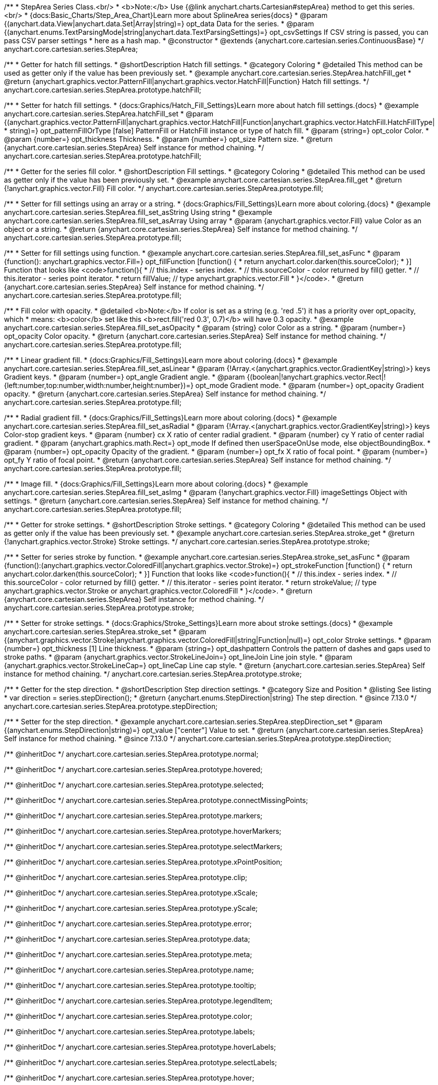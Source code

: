 /**
 * StepArea Series Class.<br/>
 * <b>Note:</b> Use {@link anychart.charts.Cartesian#stepArea} method to get this series.<br/>
 * {docs:Basic_Charts/Step_Area_Chart}Learn more about SplineArea series{docs}
 * @param {(anychart.data.View|anychart.data.Set|Array|string)=} opt_data Data for the series.
 * @param {(anychart.enums.TextParsingMode|string|anychart.data.TextParsingSettings)=} opt_csvSettings If CSV string is passed, you can pass CSV parser settings
 *    here as a hash map.
 * @constructor
 * @extends {anychart.core.cartesian.series.ContinuousBase}
 */
anychart.core.cartesian.series.StepArea;


//----------------------------------------------------------------------------------------------------------------------
//
//  anychart.core.cartesian.series.StepArea.prototype.hatchFill
//
//----------------------------------------------------------------------------------------------------------------------

/**
 * Getter for hatch fill settings.
 * @shortDescription Hatch fill settings.
 * @category Coloring
 * @detailed This method can be used as getter only if the value has been previously set.
 * @example anychart.core.cartesian.series.StepArea.hatchFill_get
 * @return {anychart.graphics.vector.PatternFill|anychart.graphics.vector.HatchFill|Function} Hatch fill settings.
 */
anychart.core.cartesian.series.StepArea.prototype.hatchFill;

/**
 * Setter for hatch fill settings.
 * {docs:Graphics/Hatch_Fill_Settings}Learn more about hatch fill settings.{docs}
 * @example anychart.core.cartesian.series.StepArea.hatchFill_set
 * @param {(anychart.graphics.vector.PatternFill|anychart.graphics.vector.HatchFill|Function|anychart.graphics.vector.HatchFill.HatchFillType|
 * string)=} opt_patternFillOrType [false] PatternFill or HatchFill instance or type of hatch fill.
 * @param {string=} opt_color Color.
 * @param {number=} opt_thickness Thickness.
 * @param {number=} opt_size Pattern size.
 * @return {anychart.core.cartesian.series.StepArea} Self instance for method chaining.
 */
anychart.core.cartesian.series.StepArea.prototype.hatchFill;


//----------------------------------------------------------------------------------------------------------------------
//
//  anychart.core.cartesian.series.StepArea.prototype.fill
//
//----------------------------------------------------------------------------------------------------------------------

/**
 * Getter for the series fill color.
 * @shortDescription Fill settings.
 * @category Coloring
 * @detailed This method can be used as getter only if the value has been previously set.
 * @example anychart.core.cartesian.series.StepArea.fill_get
 * @return {!anychart.graphics.vector.Fill} Fill color.
 */
anychart.core.cartesian.series.StepArea.prototype.fill;

/**
 * Setter for fill settings using an array or a string.
 * {docs:Graphics/Fill_Settings}Learn more about coloring.{docs}
 * @example anychart.core.cartesian.series.StepArea.fill_set_asString Using string
 * @example anychart.core.cartesian.series.StepArea.fill_set_asArray Using array
 * @param {anychart.graphics.vector.Fill} value Color as an object or a string.
 * @return {anychart.core.cartesian.series.StepArea} Self instance for method chaining.
 */
anychart.core.cartesian.series.StepArea.prototype.fill;

/**
 * Setter for fill settings using function.
 * @example anychart.core.cartesian.series.StepArea.fill_set_asFunc
 * @param {function(): anychart.graphics.vector.Fill=} opt_fillFunction [function() {
 *  return anychart.color.darken(this.sourceColor);
 * }] Function that looks like <code>function(){
 *    // this.index - series index.
 *    // this.sourceColor - color returned by fill() getter.
 *    // this.iterator - series point iterator.
 *    return fillValue; // type anychart.graphics.vector.Fill
 * }</code>.
 * @return {anychart.core.cartesian.series.StepArea} Self instance for method chaining.
 */
anychart.core.cartesian.series.StepArea.prototype.fill;

/**
 * Fill color with opacity.
 * @detailed <b>Note:</b> If color is set as a string (e.g. 'red .5') it has a priority over opt_opacity, which
 * means: <b>color</b> set like this <b>rect.fill('red 0.3', 0.7)</b> will have 0.3 opacity.
 * @example anychart.core.cartesian.series.StepArea.fill_set_asOpacity
 * @param {string} color Color as a string.
 * @param {number=} opt_opacity Color opacity.
 * @return {anychart.core.cartesian.series.StepArea} Self instance for method chaining.
 */
anychart.core.cartesian.series.StepArea.prototype.fill;

/**
 * Linear gradient fill.
 * {docs:Graphics/Fill_Settings}Learn more about coloring.{docs}
 * @example anychart.core.cartesian.series.StepArea.fill_set_asLinear
 * @param {!Array.<(anychart.graphics.vector.GradientKey|string)>} keys Gradient keys.
 * @param {number=} opt_angle Gradient angle.
 * @param {(boolean|!anychart.graphics.vector.Rect|!{left:number,top:number,width:number,height:number})=} opt_mode Gradient mode.
 * @param {number=} opt_opacity Gradient opacity.
 * @return {anychart.core.cartesian.series.StepArea} Self instance for method chaining.
 */
anychart.core.cartesian.series.StepArea.prototype.fill;

/**
 * Radial gradient fill.
 * {docs:Graphics/Fill_Settings}Learn more about coloring.{docs}
 * @example anychart.core.cartesian.series.StepArea.fill_set_asRadial
 * @param {!Array.<(anychart.graphics.vector.GradientKey|string)>} keys Color-stop gradient keys.
 * @param {number} cx X ratio of center radial gradient.
 * @param {number} cy Y ratio of center radial gradient.
 * @param {anychart.graphics.math.Rect=} opt_mode If defined then userSpaceOnUse mode, else objectBoundingBox.
 * @param {number=} opt_opacity Opacity of the gradient.
 * @param {number=} opt_fx X ratio of focal point.
 * @param {number=} opt_fy Y ratio of focal point.
 * @return {anychart.core.cartesian.series.StepArea} Self instance for method chaining.
 */
anychart.core.cartesian.series.StepArea.prototype.fill;

/**
 * Image fill.
 * {docs:Graphics/Fill_Settings}Learn more about coloring.{docs}
 * @example anychart.core.cartesian.series.StepArea.fill_set_asImg
 * @param {!anychart.graphics.vector.Fill} imageSettings Object with settings.
 * @return {anychart.core.cartesian.series.StepArea} Self instance for method chaining.
 */
anychart.core.cartesian.series.StepArea.prototype.fill;


//----------------------------------------------------------------------------------------------------------------------
//
//  anychart.core.cartesian.series.StepArea.prototype.stroke
//
//----------------------------------------------------------------------------------------------------------------------

/**
 * Getter for stroke settings.
 * @shortDescription Stroke settings.
 * @category Coloring
 * @detailed This method can be used as getter only if the value has been previously set.
 * @example anychart.core.cartesian.series.StepArea.stroke_get
 * @return {!anychart.graphics.vector.Stroke} Stroke settings.
 */
anychart.core.cartesian.series.StepArea.prototype.stroke;

/**
 * Setter for series stroke by function.
 * @example anychart.core.cartesian.series.StepArea.stroke_set_asFunc
 * @param {function():(anychart.graphics.vector.ColoredFill|anychart.graphics.vector.Stroke)=} opt_strokeFunction [function() {
 *  return anychart.color.darken(this.sourceColor);
 * }] Function that looks like <code>function(){
 *    // this.index - series index.
 *    // this.sourceColor -  color returned by fill() getter.
 *    // this.iterator - series point iterator.
 *    return strokeValue; // type anychart.graphics.vector.Stroke or anychart.graphics.vector.ColoredFill
 * }</code>.
 * @return {anychart.core.cartesian.series.StepArea} Self instance for method chaining.
 */
anychart.core.cartesian.series.StepArea.prototype.stroke;

/**
 * Setter for stroke settings.
 * {docs:Graphics/Stroke_Settings}Learn more about stroke settings.{docs}
 * @example anychart.core.cartesian.series.StepArea.stroke_set
 * @param {(anychart.graphics.vector.Stroke|anychart.graphics.vector.ColoredFill|string|Function|null)=} opt_color Stroke settings.
 * @param {number=} opt_thickness [1] Line thickness.
 * @param {string=} opt_dashpattern Controls the pattern of dashes and gaps used to stroke paths.
 * @param {anychart.graphics.vector.StrokeLineJoin=} opt_lineJoin Line join style.
 * @param {anychart.graphics.vector.StrokeLineCap=} opt_lineCap Line cap style.
 * @return {anychart.core.cartesian.series.StepArea} Self instance for method chaining.
 */
anychart.core.cartesian.series.StepArea.prototype.stroke;

//----------------------------------------------------------------------------------------------------------------------
//
//  anychart.core.cartesian.series.StepArea.prototype.StepDirection
//
//----------------------------------------------------------------------------------------------------------------------

/**
 * Getter for the step direction.
 * @shortDescription Step direction settings.
 * @category Size and Position
 * @listing See listing
 * var direction = series.stepDirection();
 * @return {anychart.enums.StepDirection|string} The step direction.
 * @since 7.13.0
 */
anychart.core.cartesian.series.StepArea.prototype.stepDirection;

/**
 * Setter for the step direction.
 * @example anychart.core.cartesian.series.StepArea.stepDirection_set
 * @param {(anychart.enums.StepDirection|string)=} opt_value ["center"] Value to set.
 * @return {anychart.core.cartesian.series.StepArea} Self instance for method chaining.
 * @since 7.13.0
 */
anychart.core.cartesian.series.StepArea.prototype.stepDirection;

/** @inheritDoc */
anychart.core.cartesian.series.StepArea.prototype.normal;

/** @inheritDoc */
anychart.core.cartesian.series.StepArea.prototype.hovered;

/** @inheritDoc */
anychart.core.cartesian.series.StepArea.prototype.selected;

/** @inheritDoc */
anychart.core.cartesian.series.StepArea.prototype.connectMissingPoints;

/** @inheritDoc */
anychart.core.cartesian.series.StepArea.prototype.markers;

/** @inheritDoc */
anychart.core.cartesian.series.StepArea.prototype.hoverMarkers;

/** @inheritDoc */
anychart.core.cartesian.series.StepArea.prototype.selectMarkers;

/** @inheritDoc */
anychart.core.cartesian.series.StepArea.prototype.xPointPosition;

/** @inheritDoc */
anychart.core.cartesian.series.StepArea.prototype.clip;

/** @inheritDoc */
anychart.core.cartesian.series.StepArea.prototype.xScale;

/** @inheritDoc */
anychart.core.cartesian.series.StepArea.prototype.yScale;

/** @inheritDoc */
anychart.core.cartesian.series.StepArea.prototype.error;

/** @inheritDoc */
anychart.core.cartesian.series.StepArea.prototype.data;

/** @inheritDoc */
anychart.core.cartesian.series.StepArea.prototype.meta;

/** @inheritDoc */
anychart.core.cartesian.series.StepArea.prototype.name;

/** @inheritDoc */
anychart.core.cartesian.series.StepArea.prototype.tooltip;

/** @inheritDoc */
anychart.core.cartesian.series.StepArea.prototype.legendItem;

/** @inheritDoc */
anychart.core.cartesian.series.StepArea.prototype.color;

/** @inheritDoc */
anychart.core.cartesian.series.StepArea.prototype.labels;

/** @inheritDoc */
anychart.core.cartesian.series.StepArea.prototype.hoverLabels;

/** @inheritDoc */
anychart.core.cartesian.series.StepArea.prototype.selectLabels;

/** @inheritDoc */
anychart.core.cartesian.series.StepArea.prototype.hover;

/** @inheritDoc */
anychart.core.cartesian.series.StepArea.prototype.unhover;

/** @inheritDoc */
anychart.core.cartesian.series.StepArea.prototype.select;

/** @inheritDoc */
anychart.core.cartesian.series.StepArea.prototype.unselect;

/** @inheritDoc */
anychart.core.cartesian.series.StepArea.prototype.selectionMode;

/** @inheritDoc */
anychart.core.cartesian.series.StepArea.prototype.allowPointsSelect;

/** @inheritDoc */
anychart.core.cartesian.series.StepArea.prototype.bounds;

/** @inheritDoc */
anychart.core.cartesian.series.StepArea.prototype.left;

/** @inheritDoc */
anychart.core.cartesian.series.StepArea.prototype.right;

/** @inheritDoc */
anychart.core.cartesian.series.StepArea.prototype.top;

/** @inheritDoc */
anychart.core.cartesian.series.StepArea.prototype.bottom;

/** @inheritDoc */
anychart.core.cartesian.series.StepArea.prototype.width;

/** @inheritDoc */
anychart.core.cartesian.series.StepArea.prototype.height;

/** @inheritDoc */
anychart.core.cartesian.series.StepArea.prototype.minWidth;

/** @inheritDoc */
anychart.core.cartesian.series.StepArea.prototype.minHeight;

/** @inheritDoc */
anychart.core.cartesian.series.StepArea.prototype.maxWidth;

/** @inheritDoc */
anychart.core.cartesian.series.StepArea.prototype.maxHeight;

/** @inheritDoc */
anychart.core.cartesian.series.StepArea.prototype.getPixelBounds;

/** @inheritDoc */
anychart.core.cartesian.series.StepArea.prototype.zIndex;

/** @inheritDoc */
anychart.core.cartesian.series.StepArea.prototype.enabled;

/** @inheritDoc */
anychart.core.cartesian.series.StepArea.prototype.print;

/** @inheritDoc */
anychart.core.cartesian.series.StepArea.prototype.listen;

/** @inheritDoc */
anychart.core.cartesian.series.StepArea.prototype.listenOnce;

/** @inheritDoc */
anychart.core.cartesian.series.StepArea.prototype.unlisten;

/** @inheritDoc */
anychart.core.cartesian.series.StepArea.prototype.unlistenByKey;

/** @inheritDoc */
anychart.core.cartesian.series.StepArea.prototype.removeAllListeners;

/** @inheritDoc */
anychart.core.cartesian.series.StepArea.prototype.id;

/** @inheritDoc */
anychart.core.cartesian.series.StepArea.prototype.transformX;

/** @inheritDoc */
anychart.core.cartesian.series.StepArea.prototype.transformY;

/** @inheritDoc */
anychart.core.cartesian.series.StepArea.prototype.getPixelPointWidth;

/** @inheritDoc */
anychart.core.cartesian.series.StepArea.prototype.getPoint;

/** @inheritDoc */
anychart.core.cartesian.series.StepArea.prototype.excludePoint;

/** @inheritDoc */
anychart.core.cartesian.series.StepArea.prototype.includePoint;

/** @inheritDoc */
anychart.core.cartesian.series.StepArea.prototype.keepOnlyPoints;

/** @inheritDoc */
anychart.core.cartesian.series.StepArea.prototype.includeAllPoints;

/** @inheritDoc */
anychart.core.cartesian.series.StepArea.prototype.getExcludedPoints;

/** @inheritDoc */
anychart.core.cartesian.series.StepArea.prototype.seriesType;

/** @inheritDoc */
anychart.core.cartesian.series.StepArea.prototype.isVertical;

/** @inheritDoc */
anychart.core.cartesian.series.StepArea.prototype.rendering;
